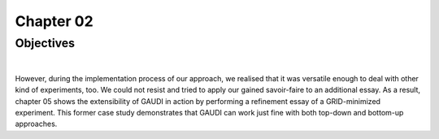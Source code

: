 .. role:: cite

.. role:: citein

.. raw:: latex

    \providecommand*\DUrolecite[1]{\citep{#1}}
    \providecommand*\DUrolecitein[1]{\citet{#1}}

============
 Chapter 02
============

------------
 Objectives
------------

|



However, during the implementation process of our approach, we realised that it was versatile enough to deal with other kind of experiments, too. We could not resist and tried to apply our gained savoir-faire to an additional essay. As a result, chapter 05 shows the extensibility of GAUDI in action by performing a refinement essay of a GRID-minimized experiment. This former case study demonstrates that GAUDI can work just fine with both top-down and bottom-up approaches. 